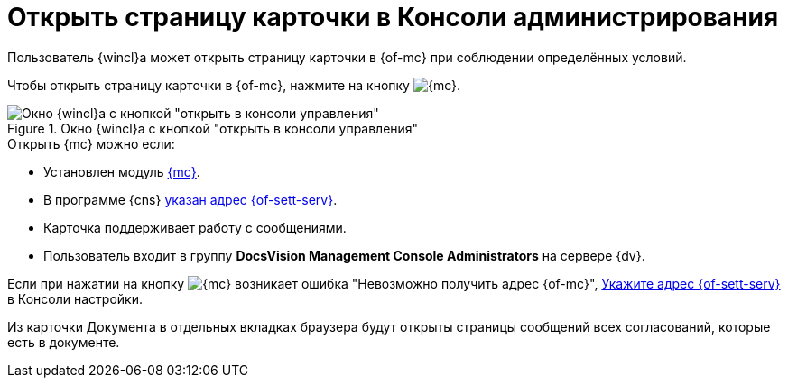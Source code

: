 = Открыть страницу карточки в Консоли администрирования

Пользователь {wincl}а может открыть страницу карточки в {of-mc} при соблюдении определённых условий.

Чтобы открыть страницу карточки в {of-mc}, нажмите на кнопку image:buttons/admin-console.png[{mc}].

.Окно {wincl}а с кнопкой "открыть в консоли управления"
image::open-in-console.png[Окно {wincl}а с кнопкой "открыть в консоли управления"]

.Открыть {mc} можно если:
****
* Установлен модуль xref:webadmin:ROOT:annotation.adoc[{mc}].
* В программе {cns} xref:platform:admin:console-server.adoc[указан адрес {of-sett-serv}].
* Карточка поддерживает работу с сообщениями.
* Пользователь входит в группу *DocsVision Management Console Administrators* на сервере {dv}.
****

Если при нажатии на кнопку image:buttons/admin-console.png[{mc}] возникает ошибка
"Невозможно получить адрес {of-mc}", xref:platform:admin:console-server.adoc[Укажите адрес {of-sett-serv}] в Консоли настройки.

Из карточки Документа в отдельных вкладках браузера будут открыты страницы сообщений всех согласований, которые есть в документе.
